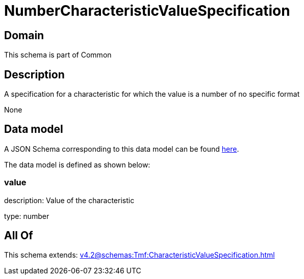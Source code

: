 = NumberCharacteristicValueSpecification

[#domain]
== Domain

This schema is part of Common

[#description]
== Description

A specification for a characteristic for which the value is a number of no specific format

None

[#data_model]
== Data model

A JSON Schema corresponding to this data model can be found https://tmforum.org[here].

The data model is defined as shown below:


=== value
description: Value of the characteristic

type: number


[#all_of]
== All Of

This schema extends: xref:v4.2@schemas:Tmf:CharacteristicValueSpecification.adoc[]
